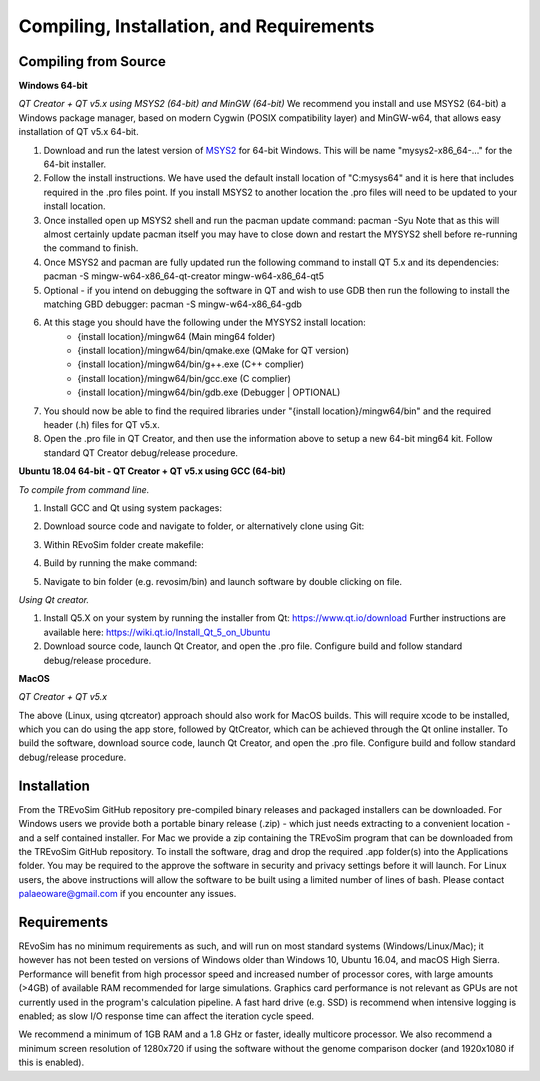 .. _requirements:

Compiling, Installation, and Requirements
==========================================

Compiling from Source
----------------------

**Windows 64-bit**

*QT Creator + QT v5.x using MSYS2 (64-bit) and MinGW (64-bit)*
We recommend you install and use MSYS2 (64-bit) a Windows package manager, based on modern Cygwin (POSIX compatibility layer) and MinGW-w64, that allows easy installation of QT v5.x 64-bit.

#. Download and run the latest version of `MSYS2 <https://www.msys2.org/>`_ for 64-bit Windows. This will be name "mysys2-x86_64-..." for the 64-bit installer.
#. Follow the install instructions. We have used the default install location of "C:\mysys64\" and it is here that includes required in the .pro files point. If you install MSYS2 to another location the .pro files will need to be updated to your install location.
#. Once installed open up MSYS2 shell and run the pacman update command: pacman -Syu Note that as this will almost certainly update pacman itself you may have to close down and restart the MYSYS2 shell before re-running the command to finish.
#. Once MSYS2 and pacman are fully updated run the following command to install QT 5.x and its dependencies: pacman -S mingw-w64-x86_64-qt-creator mingw-w64-x86_64-qt5
#. Optional - if you intend on debugging the software in QT and wish to use GDB then run the following to install the matching GBD debugger: pacman -S mingw-w64-x86_64-gdb
#. At this stage you should have the following under the MYSYS2 install location:
    * {install location}/mingw64 (Main ming64 folder)
    * {install location}/mingw64/bin/qmake.exe (QMake for QT version)
    * {install location}/mingw64/bin/g++.exe (C++ complier)
    * {install location}/mingw64/bin/gcc.exe (C complier)
    * {install location}/mingw64/bin/gdb.exe (Debugger | OPTIONAL)
#. You should now be able to find the required libraries under "{install location}/mingw64/bin" and the required header (.h) files for QT v5.x.
#. Open the .pro file in QT Creator, and then use the information above to setup a new 64-bit ming64 kit. Follow standard QT Creator debug/release procedure.

**Ubuntu 18.04 64-bit - QT Creator + QT v5.x using GCC (64-bit)**

*To compile from command line.*

1. Install GCC and Qt using system packages:

.. code-block:: console
  sudo apt-get install build-essential libgl1-mesa-dev
  sudo apt install qt5-default

2. Download source code and navigate to folder, or alternatively clone using Git:

.. highlight:: git clone https://github.com/palaeoware/revosim.git

.. highlight:: cd revosim

3. Within REvoSim folder create makefile:

.. highlight:: qmake ./revosim.pro

4. Build by running the make command:

.. highlight:: make

5. Navigate to bin folder (e.g. revosim/bin) and launch software by double clicking on file.

*Using Qt creator.*

1. Install Q5.X on your system by running the installer from Qt: https://www.qt.io/download Further instructions are available here: https://wiki.qt.io/Install_Qt_5_on_Ubuntu
2. Download source code, launch Qt Creator, and open the .pro file. Configure build and follow standard debug/release procedure.

**MacOS**

*QT Creator + QT v5.x*

The above (Linux, using qtcreator) approach should also work for MacOS builds. This will require xcode to be installed, which you can do using the app store, followed by QtCreator, which can be achieved through the Qt online installer. To build the software, download source code, launch Qt Creator, and open the .pro file. Configure build and follow standard debug/release procedure.

Installation
------------

From the TREvoSim GitHub repository pre-compiled binary releases and packaged installers can be downloaded. For Windows users we provide both a portable binary release (.zip) - which just needs extracting to a convenient location - and a self contained installer. For Mac we provide a zip containing the TREvoSim program that can be downloaded from the TREvoSim GitHub repository. To install the software, drag and drop the required .app folder(s) into the Applications folder. You may be required to the approve the software in security and privacy settings before it will launch. For Linux users, the above instructions will allow the software to be built using a limited number of lines of bash. Please contact palaeoware@gmail.com if you encounter any issues. 

Requirements
------------

REvoSim has no minimum requirements as such, and will run on most standard systems (Windows/Linux/Mac); it however has not been tested on versions of Windows older than Windows 10, Ubuntu 16.04, and macOS High Sierra. Performance will benefit from high processor speed and increased number of processor cores, with large amounts (>4GB) of available RAM recommended for large simulations. Graphics card performance is not relevant as GPUs are not currently used in the program's calculation pipeline. A fast hard drive (e.g. SSD) is recommend when intensive logging is enabled; as slow I/O response time can affect the iteration cycle speed.

We recommend a minimum of 1GB RAM and a 1.8 GHz or faster, ideally multicore processor. We also recommend a minimum screen resolution of 1280x720 if using the software without the genome comparison docker (and 1920x1080 if this is enabled).

